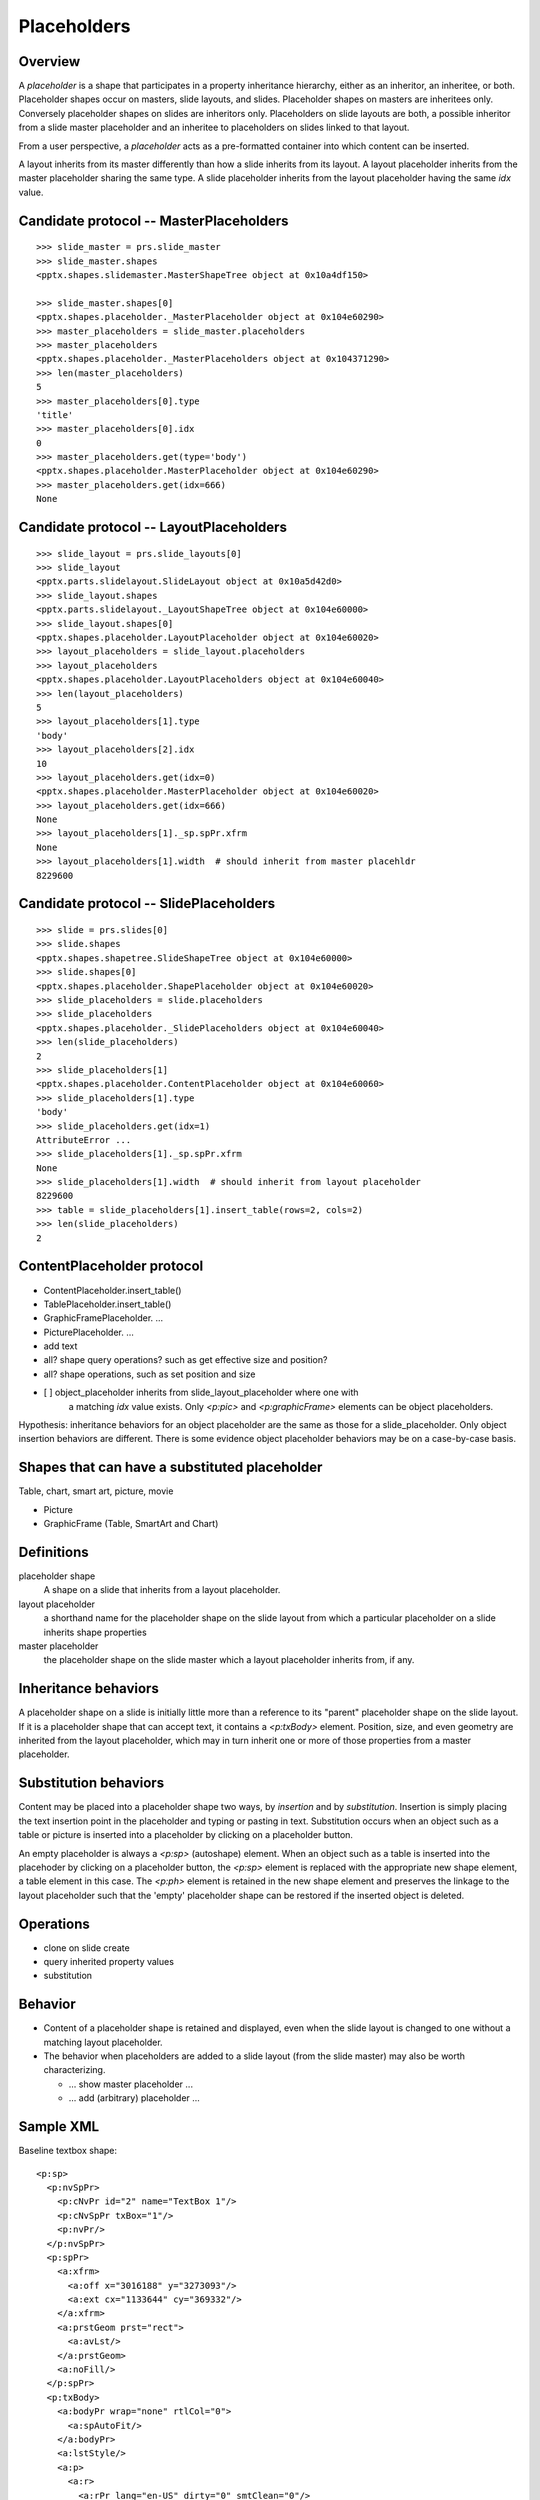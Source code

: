 
Placeholders
============

Overview
--------

A *placeholder* is a shape that participates in a property inheritance
hierarchy, either as an inheritor, an inheritee, or both. Placeholder shapes
occur on masters, slide layouts, and slides. Placeholder shapes on masters
are inheritees only. Conversely placeholder shapes on slides are inheritors
only. Placeholders on slide layouts are both, a possible inheritor from a
slide master placeholder and an inheritee to placeholders on slides linked to
that layout.

From a user perspective, a *placeholder* acts as a pre-formatted container
into which content can be inserted.

A layout inherits from its master differently than how a slide inherits from
its layout. A layout placeholder inherits from the master placeholder sharing
the same type. A slide placeholder inherits from the layout placeholder
having the same `idx` value.


Candidate protocol -- MasterPlaceholders
----------------------------------------

::

    >>> slide_master = prs.slide_master
    >>> slide_master.shapes
    <pptx.shapes.slidemaster.MasterShapeTree object at 0x10a4df150>

    >>> slide_master.shapes[0]
    <pptx.shapes.placeholder._MasterPlaceholder object at 0x104e60290>
    >>> master_placeholders = slide_master.placeholders
    >>> master_placeholders
    <pptx.shapes.placeholder._MasterPlaceholders object at 0x104371290>
    >>> len(master_placeholders)
    5
    >>> master_placeholders[0].type
    'title'
    >>> master_placeholders[0].idx
    0
    >>> master_placeholders.get(type='body')
    <pptx.shapes.placeholder.MasterPlaceholder object at 0x104e60290>
    >>> master_placeholders.get(idx=666)
    None


Candidate protocol -- LayoutPlaceholders
----------------------------------------

::

    >>> slide_layout = prs.slide_layouts[0]
    >>> slide_layout
    <pptx.parts.slidelayout.SlideLayout object at 0x10a5d42d0>
    >>> slide_layout.shapes
    <pptx.parts.slidelayout._LayoutShapeTree object at 0x104e60000>
    >>> slide_layout.shapes[0]
    <pptx.shapes.placeholder.LayoutPlaceholder object at 0x104e60020>
    >>> layout_placeholders = slide_layout.placeholders
    >>> layout_placeholders
    <pptx.shapes.placeholder.LayoutPlaceholders object at 0x104e60040>
    >>> len(layout_placeholders)
    5
    >>> layout_placeholders[1].type
    'body'
    >>> layout_placeholders[2].idx
    10
    >>> layout_placeholders.get(idx=0)
    <pptx.shapes.placeholder.MasterPlaceholder object at 0x104e60020>
    >>> layout_placeholders.get(idx=666)
    None
    >>> layout_placeholders[1]._sp.spPr.xfrm
    None
    >>> layout_placeholders[1].width  # should inherit from master placehldr
    8229600


Candidate protocol -- SlidePlaceholders
---------------------------------------

::

    >>> slide = prs.slides[0]
    >>> slide.shapes
    <pptx.shapes.shapetree.SlideShapeTree object at 0x104e60000>
    >>> slide.shapes[0]
    <pptx.shapes.placeholder.ShapePlaceholder object at 0x104e60020>
    >>> slide_placeholders = slide.placeholders
    >>> slide_placeholders
    <pptx.shapes.placeholder._SlidePlaceholders object at 0x104e60040>
    >>> len(slide_placeholders)
    2
    >>> slide_placeholders[1]
    <pptx.shapes.placeholder.ContentPlaceholder object at 0x104e60060>
    >>> slide_placeholders[1].type
    'body'
    >>> slide_placeholders.get(idx=1)
    AttributeError ...
    >>> slide_placeholders[1]._sp.spPr.xfrm
    None
    >>> slide_placeholders[1].width  # should inherit from layout placeholder
    8229600
    >>> table = slide_placeholders[1].insert_table(rows=2, cols=2)
    >>> len(slide_placeholders)
    2


ContentPlaceholder protocol
---------------------------

* ContentPlaceholder.insert_table()
* TablePlaceholder.insert_table()

* GraphicFramePlaceholder. ...
* PicturePlaceholder. ...

* add text
* all? shape query operations? such as get effective size and position?
* all? shape operations, such as set position and size

* [ ] object_placeholder inherits from slide_layout_placeholder where one with
      a matching `idx` value exists. Only `<p:pic>` and `<p:graphicFrame>`
      elements can be object placeholders.

Hypothesis: inheritance behaviors for an object placeholder are the same as
those for a slide_placeholder. Only object insertion behaviors are different.
There is some evidence object placeholder behaviors may be on a case-by-case
basis.


Shapes that can have a substituted placeholder
----------------------------------------------

Table, chart, smart art, picture, movie

* Picture
* GraphicFrame (Table, SmartArt and Chart)


Definitions
-----------

placeholder shape
    A shape on a slide that inherits from a layout placeholder.

layout placeholder
    a shorthand name for the placeholder shape on the slide layout from which
    a particular placeholder on a slide inherits shape properties

master placeholder
    the placeholder shape on the slide master which a layout placeholder
    inherits from, if any.


Inheritance behaviors
---------------------

A placeholder shape on a slide is initially little more than a reference to
its "parent" placeholder shape on the slide layout. If it is a placeholder
shape that can accept text, it contains a `<p:txBody>` element. Position,
size, and even geometry are inherited from the layout placeholder, which may
in turn inherit one or more of those properties from a master placeholder.


Substitution behaviors
----------------------

Content may be placed into a placeholder shape two ways, by *insertion* and
by *substitution*. Insertion is simply placing the text insertion point in
the placeholder and typing or pasting in text. Substitution occurs when an
object such as a table or picture is inserted into a placeholder by clicking
on a placeholder button.

An empty placeholder is always a `<p:sp>` (autoshape) element. When an object
such as a table is inserted into the placehoder by clicking on a placeholder
button, the `<p:sp>` element is replaced with the appropriate new shape
element, a table element in this case. The `<p:ph>` element is retained in
the new shape element and preserves the linkage to the layout placeholder
such that the 'empty' placeholder shape can be restored if the inserted
object is deleted.


Operations
----------

* clone on slide create
* query inherited property values
* substitution


Behavior
--------

* Content of a placeholder shape is retained and displayed, even when the
  slide layout is changed to one without a matching layout placeholder.

* The behavior when placeholders are added to a slide layout (from the slide
  master) may also be worth characterizing.

  + ... show master placeholder ...
  + ... add (arbitrary) placeholder ...


Sample XML
----------

.. highlight:: xml

Baseline textbox shape::

    <p:sp>
      <p:nvSpPr>
        <p:cNvPr id="2" name="TextBox 1"/>
        <p:cNvSpPr txBox="1"/>
        <p:nvPr/>
      </p:nvSpPr>
      <p:spPr>
        <a:xfrm>
          <a:off x="3016188" y="3273093"/>
          <a:ext cx="1133644" cy="369332"/>
        </a:xfrm>
        <a:prstGeom prst="rect">
          <a:avLst/>
        </a:prstGeom>
        <a:noFill/>
      </p:spPr>
      <p:txBody>
        <a:bodyPr wrap="none" rtlCol="0">
          <a:spAutoFit/>
        </a:bodyPr>
        <a:lstStyle/>
        <a:p>
          <a:r>
            <a:rPr lang="en-US" dirty="0" smtClean="0"/>
            <a:t>Some text</a:t>
          </a:r>
          <a:endParaRPr lang="en-US" dirty="0"/>
        </a:p>
      </p:txBody>
    </p:sp>


Content placeholder::

    <p:sp>
      <p:nvSpPr>
        <p:cNvPr id="5" name="Content Placeholder 4"/>
        <p:cNvSpPr>
          <a:spLocks noGrp="1"/>
        </p:cNvSpPr>
        <p:nvPr>
          <p:ph idx="1"/>
        </p:nvPr>
      </p:nvSpPr>
      <p:spPr/>
      <p:txBody>
        <a:bodyPr/>
        <a:lstStyle/>
        <a:p>
          <a:endParaRPr lang="en-US"/>
        </a:p>
      </p:txBody>
    </p:sp>


Notable differences:

* placeholder has `<a:spLocks>` element
* placeholder has `<p:ph>` element
* placeholder has no `<p:spPr>` child elements, this may imply both that:

  + all shape properties are initially inherited from the layout placeholder,
    including position, size, and geometry
  + any specific shape property value may be overridden by specifying it on
    the inheriting shape


Matching slide layout placeholder::

    <p:sp>
      <p:nvSpPr>
        <p:cNvPr id="3" name="Content Placeholder 2"/>
        <p:cNvSpPr>
          <a:spLocks noGrp="1"/>
        </p:cNvSpPr>
        <p:nvPr>
          <p:ph idx="1"/>
        </p:nvPr>
      </p:nvSpPr>
      <p:spPr/>
      <p:txBody>
        <a:bodyPr/>
        <a:lstStyle/>
        <a:p>
          <a:pPr lvl="0"/>
          <a:r>
            <a:rPr lang="en-US" smtClean="0"/>
            <a:t>Click to edit Master text styles</a:t>
          </a:r>
        </a:p>
        <a:p>
          ... and others through lvl="4", five total
        </a:p>
      </p:txBody>
    </p:sp>


Matching slide master placeholder::

    <p:sp>
      <p:nvSpPr>
        <p:cNvPr id="3" name="Text Placeholder 2"/>
        <p:cNvSpPr>
          <a:spLocks noGrp="1"/>
        </p:cNvSpPr>
        <p:nvPr>
          <p:ph type="body" idx="1"/>
        </p:nvPr>
      </p:nvSpPr>
      <p:spPr>
        <a:xfrm>
          <a:off x="457200" y="1600200"/>
          <a:ext cx="8229600" cy="4525963"/>
        </a:xfrm>
        <a:prstGeom prst="rect">
          <a:avLst/>
        </a:prstGeom>
      </p:spPr>
      <p:txBody>
        <a:bodyPr vert="horz" lIns="91440" tIns="45720" rIns="91440"
                  bIns="45720" rtlCol="0">
          <a:normAutofit/>
        </a:bodyPr>
        <a:lstStyle/>
        <a:p>
          <a:pPr lvl="0"/>
          <a:r>
            <a:rPr lang="en-US" smtClean="0"/>
            <a:t>Click to edit Master text styles</a:t>
          </a:r>
        </a:p>
        <a:p>
          ... and others through lvl="4", five total
        </a:p>
      </p:txBody>
    </p:sp>


Note:

* master specifies size, position, and geometry
* master specifies text body properties, such as margins (inset) and autofit

# ----

A slide placeholder may be either an `<p:sp>` (autoshape) element or
a `<p:pic>` or `<p:graphicFrame>` element. In either case, its relationship
to its layout placeholder is preserved.


Experimental findings
---------------------

* Switching the layout of an empty title slide to the blank layout resulted
  in the placeholder shapes (title, subtitle) being removed.
* The same switch when the shapes had content (text), resulted in the shapes
  being preserved, complete with their `<p:ph>` element. Position and
  dimension values were added that preserve the height, width, top position
  but set the left position to zero.
* Restoring the original layout caused those position and dimension values to
  be removed (and "re-inherited").
* Applying a new (or the same) style to a slide appears to reset selected
  properties such that they are re-inherited from the new layout. Size and
  position are both reset. Background color and font, at least, are not
  reset.
* The "Reset Layout to Default Settings" option appears to reset all shape
  properties to inherited, without exception.


Other behaviors ...
~~~~~~~~~~~~~~~~~~~

* It appears a slide master permits at most five placeholders, at most one
  each of title, body, date, footer, and slide number

  + Hypothesis:

    - Layout inherits properties from master based only on type (e.g. body,
      dt), with no bearing on idx value.
    - Slide inherits from layout strictly on idx value.

  + Need to experiment to see if position and size are inherited on body
    placeholder by type or if idx has any effect

    - expanded/repackaged, change body ph idx on layout and see if still
      inherits position.
    - result: slide layout still appears with the proper position and size,
      however the slide placeholder appears at (0, 0) and apparently with
      size of (0, 0). 

  + What behavior is exhibited when a slide layout contains two body
    placeholders, neither of which has a matching idx value and neither of
    which has a specified size or position?

    - result: both placeholders are present, directly superimposed upon each
      other. They both inherit position and fill.

* GUI doesn't seem to provide a way to add additional "footer" placeholders

* Does the MS API include populated object placeholders in the Placeholders
  collection?


Layout placeholder inheritance
~~~~~~~~~~~~~~~~~~~~~~~~~~~~~~

Objective: determine layout placeholder inheritee for each ph type

Observations:

Layout placeholder with *lyt-ph-type* inherits color from master placeholder
with *mst-ph-type*, noting idx value match.

lyt-ph-type  mst-ph-type  notes
===========  ===========  ===================================================
ctrTitle     title        title layout - idx value matches (None, => 0)
subTitle     body         title layout - idx value matches (1)
dt           dt           title layout - idx 10 != 2
ftr          ftr          title layout - idx 11 != 3
sldNum       sldNum       title layout - idx 12 != 4
title        title        bullet layout - idx value matches (None, => 0)
None (obj)   body         bullet layout - idx value matches (1)
body         body         sect hdr - idx value matches (1)
None (obj)   body         two content - idx 2 != 1
body         body         comparison - idx 3 != 1
pic          body         picture - idx value matches (1)
chart        body         manual - idx 9 != 1
clipArt      body         manual - idx 9 != 1
dgm          body         manual - idx 9 != 1
media        body         manual - idx 9 != 1
tbl          body         manual - idx 9 != 1

hdr          repair err   valid only in Notes and Handout Slide
sldImg       repair err   valid only in Notes and Handout Slide
===========  ===========  ===================================================


Resolved Design Questions
-------------------------

Q: What placeholder types should be members of `Slide.placeholders`? More
   specifically, should object shapes that were inserted into placeholders be
   members?

A: Start with including all placeholders, such that a placeholder's index in
   the collection is stable across object insertions and corresponds to the
   items visible on the slide. Reduce to only ShapePlaceholder instances
   (`<p:sp>` elements) later if some use case demonstrates a compelling
   reason not to include them.
